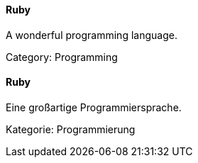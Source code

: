 // tag::EN[]
==== Ruby

A wonderful programming language.

Category: Programming

// end::EN[]

// tag::DE[]
==== Ruby

Eine großartige Programmiersprache.

Kategorie: Programmierung


// end::DE[]

